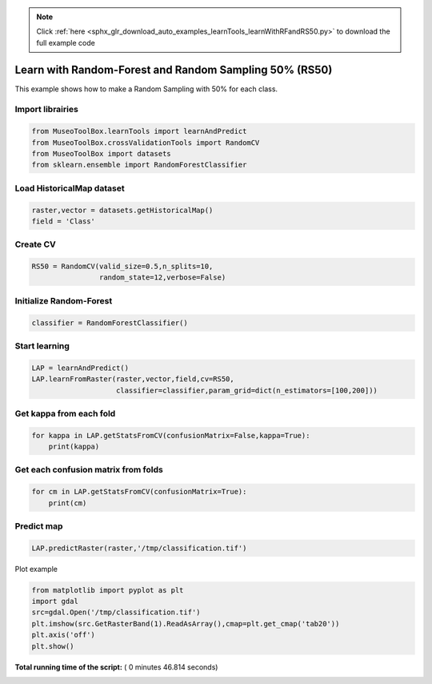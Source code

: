 .. note::
    :class: sphx-glr-download-link-note

    Click :ref:`here <sphx_glr_download_auto_examples_learnTools_learnWithRFandRS50.py>` to download the full example code
.. rst-class:: sphx-glr-example-title

.. _sphx_glr_auto_examples_learnTools_learnWithRFandRS50.py:


Learn with Random-Forest and Random Sampling 50% (RS50)
========================================================

This example shows how to make a Random Sampling with 
50% for each class.



Import librairies
-------------------------------------------



.. code-block:: python


    from MuseoToolBox.learnTools import learnAndPredict
    from MuseoToolBox.crossValidationTools import RandomCV
    from MuseoToolBox import datasets
    from sklearn.ensemble import RandomForestClassifier







Load HistoricalMap dataset
-------------------------------------------



.. code-block:: python


    raster,vector = datasets.getHistoricalMap()
    field = 'Class'






Create CV
-------------------------------------------



.. code-block:: python

    RS50 = RandomCV(valid_size=0.5,n_splits=10,
                    random_state=12,verbose=False)







Initialize Random-Forest
---------------------------



.. code-block:: python


    classifier = RandomForestClassifier()







Start learning
---------------------------



.. code-block:: python



    LAP = learnAndPredict()
    LAP.learnFromRaster(raster,vector,field,cv=RS50,
                        classifier=classifier,param_grid=dict(n_estimators=[100,200]))





.. rst-class:: sphx-glr-script-out

 Out:

 .. code-block:: none

    Received groups value, but randomCV don't use it
    Fitting 10 folds for each of 2 candidates, totalling 20 fits
    best n_estimators : 200


Get kappa from each fold
---------------------------



.. code-block:: python

  
    for kappa in LAP.getStatsFromCV(confusionMatrix=False,kappa=True):
        print(kappa)





.. rst-class:: sphx-glr-script-out

 Out:

 .. code-block:: none

    [0.94635897652909906]
    [0.93926877916972007]
    [0.9424138426326939]
    [0.9439809301441302]
    [0.94286057027982639]
    [0.94247415327533202]
    [0.94190539222286984]
    [0.94625949356904848]
    [0.94642164578108168]
    [0.9395504758785389]


Get each confusion matrix from folds
-----------------------------------------------



.. code-block:: python


    for cm in LAP.getStatsFromCV(confusionMatrix=True):
        print(cm)





.. rst-class:: sphx-glr-script-out

 Out:

 .. code-block:: none

    [array([[3682,   77,    2,   10,    0],
           [  55, 1079,    1,   12,    0],
           [   2,    0, 1138,    0,    0],
           [  13,   18,    0,  232,    0],
           [   4,    0,    0,    0,    0]])]
    [array([[3687,   75,    1,    8,    0],
           [  97, 1036,    0,   13,    0],
           [   0,    0, 1139,    0,    0],
           [   5,   17,    3,  237,    0],
           [   2,    2,    0,    0,    0]])]
    [array([[3687,   70,    1,   13,    0],
           [  73, 1061,    1,   12,    0],
           [   2,    0, 1138,    0,    0],
           [   9,   29,    2,  223,    0],
           [   4,    0,    0,    0,    0]])]
    [array([[3700,   61,    2,    8,    0],
           [  84, 1047,    0,   15,    0],
           [   0,    0, 1139,    0,    0],
           [   7,   12,    2,  241,    0],
           [   3,    1,    0,    0,    0]])]
    [array([[3697,   68,    0,    6,    0],
           [  88, 1049,    0,   10,    0],
           [   0,    0, 1140,    0,    0],
           [   8,   21,    2,  232,    0],
           [   4,    0,    0,    0,    0]])]
    [array([[3700,   62,    2,    7,    0],
           [  77, 1053,    1,   15,    0],
           [   0,    0, 1139,    0,    0],
           [  16,   23,    1,  222,    0],
           [   4,    0,    0,    0,    0]])]
    [array([[3681,   75,    1,   14,    0],
           [  80, 1057,    0,   10,    0],
           [   0,    0, 1140,    0,    0],
           [  10,   17,    1,  235,    0],
           [   3,    1,    0,    0,    0]])]
    [array([[3703,   58,    2,    8,    0],
           [  59, 1063,    1,   23,    0],
           [   3,    0, 1136,    0,    0],
           [  10,   20,    3,  229,    0],
           [   4,    0,    0,    0,    0]])]
    [array([[3704,   58,    3,    6,    0],
           [  75, 1061,    1,   10,    0],
           [   0,    0, 1140,    0,    0],
           [  12,   19,    1,  231,    0],
           [   3,    0,    1,    0,    0]])]
    [array([[3686,   71,    1,   13,    0],
           [  87, 1041,    0,   18,    0],
           [   2,    0, 1137,    0,    0],
           [   9,   15,    2,  236,    0],
           [   4,    0,    0,    0,    0]])]


Predict map
---------------------------



.. code-block:: python

    
    LAP.predictRaster(raster,'/tmp/classification.tif')





.. rst-class:: sphx-glr-script-out

 Out:

 .. code-block:: none

    Prediction...  [##################......................]45%    Prediction...  [####################################....]90%    Saved /tmp/classification.tif using function predictArray


Plot example



.. code-block:: python



    from matplotlib import pyplot as plt
    import gdal
    src=gdal.Open('/tmp/classification.tif')
    plt.imshow(src.GetRasterBand(1).ReadAsArray(),cmap=plt.get_cmap('tab20'))
    plt.axis('off')
    plt.show()



.. image:: /auto_examples/learnTools/images/sphx_glr_learnWithRFandRS50_001.png
    :class: sphx-glr-single-img




**Total running time of the script:** ( 0 minutes  46.814 seconds)


.. _sphx_glr_download_auto_examples_learnTools_learnWithRFandRS50.py:


.. only :: html

 .. container:: sphx-glr-footer
    :class: sphx-glr-footer-example



  .. container:: sphx-glr-download

     :download:`Download Python source code: learnWithRFandRS50.py <learnWithRFandRS50.py>`



  .. container:: sphx-glr-download

     :download:`Download Jupyter notebook: learnWithRFandRS50.ipynb <learnWithRFandRS50.ipynb>`


.. only:: html

 .. rst-class:: sphx-glr-signature

    `Gallery generated by Sphinx-Gallery <https://sphinx-gallery.readthedocs.io>`_

